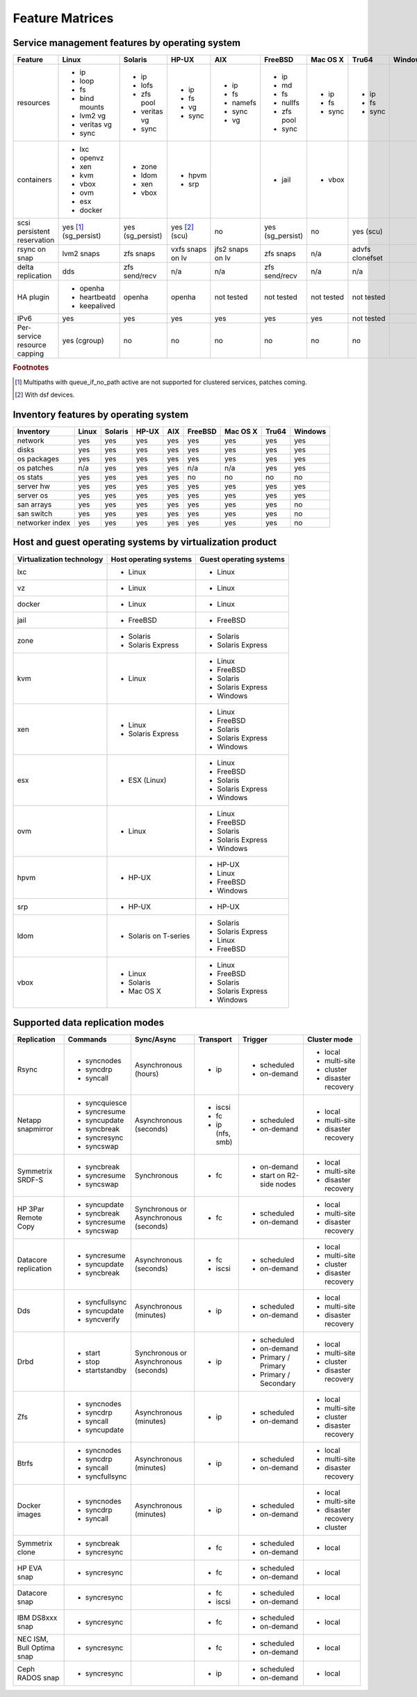 Feature Matrices
****************

Service management features by operating system
===============================================

+-------------+----------------+---------------+---------------+---------------+--------------+--------------+------------+------------+
| Feature     | Linux          | Solaris       | HP-UX         | AIX           | FreeBSD      | Mac OS X     | Tru64      | Windows    |
+=============+================+===============+===============+===============+==============+==============+============+============+
| resources   | * ip           | * ip          | * ip          | * ip          | * ip         | * ip         | * ip       |            |
|             | * loop         | * lofs        | * fs          | * fs          | * md         | * fs         | * fs       |            |
|             | * fs           | * zfs pool    | * vg          | * namefs      | * fs         | * sync       | * sync     |            |
|             | * bind mounts  | * veritas vg  | * sync        | * sync        | * nullfs     |              |            |            |
|             | * lvm2 vg      | * sync        |               | * vg          | * zfs pool   |              |            |            |
|             | * veritas vg   |               |               |               | * sync       |              |            |            |
|             | * sync         |               |               |               |              |              |            |            |
+-------------+----------------+---------------+---------------+---------------+--------------+--------------+------------+------------+
| containers  | * lxc          | * zone        | * hpvm        |               | * jail       | * vbox       |            |            |
|             | * openvz       | * ldom        | * srp         |               |              |              |            |            |
|             | * xen          | * xen         |               |               |              |              |            |            |
|             | * kvm          | * vbox        |               |               |              |              |            |            |
|             | * vbox         |               |               |               |              |              |            |            |
|             | * ovm          |               |               |               |              |              |            |            |
|             | * esx          |               |               |               |              |              |            |            |
|             | * docker       |               |               |               |              |              |            |            |
+-------------+----------------+---------------+---------------+---------------+--------------+--------------+------------+------------+
| scsi        | yes [#f1]_     | yes           | yes [#f2]_    | no            | yes          | no           | yes        |            |
| persistent  | (sg_persist)   | (sg_persist)  | (scu)         |               | (sg_persist) |              | (scu)      |            |
| reservation |                |               |               |               |              |              |            |            |
+-------------+----------------+---------------+---------------+---------------+--------------+--------------+------------+------------+
| rsync on    | lvm2 snaps     | zfs snaps     | vxfs snaps    | jfs2 snaps    | zfs snaps    | n/a          | advfs      |            |
| snap        |                |               | on lv         | on lv         |              |              | clonefset  |            |
+-------------+----------------+---------------+---------------+---------------+--------------+--------------+------------+------------+
| delta       | dds            | zfs           | n/a           | n/a           | zfs          | n/a          | n/a        |            |
| replication |                | send/recv     |               |               | send/recv    |              |            |            |
+-------------+----------------+---------------+---------------+---------------+--------------+--------------+------------+------------+
| HA plugin   | * openha       | openha        | openha        | not tested    | not tested   | not tested   | not tested |            |
|             | * heartbeatd   |               |               |               |              |              |            |            |
|             | * keepalived   |               |               |               |              |              |            |            |
+-------------+----------------+---------------+---------------+---------------+--------------+--------------+------------+------------+
| IPv6        | yes            | yes           | yes           | yes           | yes          | yes          | not tested |            |
+-------------+----------------+---------------+---------------+---------------+--------------+--------------+------------+------------+
| Per-service | yes (cgroup)   | no            | no            | no            | no           | no           | no         |            |
| resource    |                |               |               |               |              |              |            |            |
| capping     |                |               |               |               |              |              |            |            |
+-------------+----------------+---------------+---------------+---------------+--------------+--------------+------------+------------+

.. rubric:: Footnotes

.. [#f1] Multipaths with queue_if_no_path active are not supported for clustered services, patches coming.
.. [#f2] With dsf devices.

Inventory features by operating system
======================================

+-------------+----------------+---------------+---------------+---------------+--------------+--------------+------------+------------+
| Inventory   | Linux          | Solaris       | HP-UX         | AIX           | FreeBSD      | Mac OS X     | Tru64      | Windows    |
+=============+================+===============+===============+===============+==============+==============+============+============+
| network     | yes            | yes           | yes           | yes           | yes          | yes          | yes        | yes        |
+-------------+----------------+---------------+---------------+---------------+--------------+--------------+------------+------------+
| disks       | yes            | yes           | yes           | yes           | yes          | yes          | yes        | yes        |
+-------------+----------------+---------------+---------------+---------------+--------------+--------------+------------+------------+
| os packages | yes            | yes           | yes           | yes           | yes          | yes          | yes        | yes        |
+-------------+----------------+---------------+---------------+---------------+--------------+--------------+------------+------------+
| os patches  | n/a            | yes           | yes           | yes           | n/a          | n/a          | yes        | yes        |
+-------------+----------------+---------------+---------------+---------------+--------------+--------------+------------+------------+
| os stats    | yes            | yes           | yes           | yes           | no           | no           | no         | no         |
+-------------+----------------+---------------+---------------+---------------+--------------+--------------+------------+------------+
| server hw   | yes            | yes           | yes           | yes           | yes          | yes          | yes        | yes        |
+-------------+----------------+---------------+---------------+---------------+--------------+--------------+------------+------------+
| server os   | yes            | yes           | yes           | yes           | yes          | yes          | yes        | yes        |
+-------------+----------------+---------------+---------------+---------------+--------------+--------------+------------+------------+
| san arrays  | yes            | yes           | yes           | yes           | yes          | yes          | yes        | no         |
+-------------+----------------+---------------+---------------+---------------+--------------+--------------+------------+------------+
| san switch  | yes            | yes           | yes           | yes           | yes          | yes          | yes        | no         |
+-------------+----------------+---------------+---------------+---------------+--------------+--------------+------------+------------+
| networker   | yes            | yes           | yes           | yes           | yes          | yes          | yes        | no         |
| index       |                |               |               |               |              |              |            |            |
+-------------+----------------+---------------+---------------+---------------+--------------+--------------+------------+------------+

Host and guest operating systems by virtualization product
==========================================================

+----------------+----------------+-----------------+
| Virtualization | Host operating | Guest operating |
| technology     | systems        | systems         |
+================+================+=================+
| lxc            | * Linux        | * Linux         |
+----------------+----------------+-----------------+
| vz             | * Linux        | * Linux         |
+----------------+----------------+-----------------+
| docker         | * Linux        | * Linux         |
+----------------+----------------+-----------------+
| jail           | * FreeBSD      | * FreeBSD       |
+----------------+----------------+-----------------+
| zone           | * Solaris      | * Solaris       |
|                | * Solaris      | * Solaris       |
|                |   Express      |   Express       |
+----------------+----------------+-----------------+
| kvm            | * Linux        | * Linux         |
|                |                | * FreeBSD       |
|                |                | * Solaris       |
|                |                | * Solaris       |
|                |                |   Express       |
|                |                | * Windows       |
+----------------+----------------+-----------------+
| xen            | * Linux        | * Linux         |
|                | * Solaris      | * FreeBSD       |
|                |   Express      | * Solaris       |
|                |                | * Solaris       |
|                |                |   Express       |
|                |                | * Windows       |
+----------------+----------------+-----------------+
| esx            | * ESX (Linux)  | * Linux         |
|                |                | * FreeBSD       |
|                |                | * Solaris       |
|                |                | * Solaris       |
|                |                |   Express       |
|                |                | * Windows       |
+----------------+----------------+-----------------+
| ovm            | * Linux        | * Linux         |
|                |                | * FreeBSD       |
|                |                | * Solaris       |
|                |                | * Solaris       |
|                |                |   Express       |
|                |                | * Windows       |
+----------------+----------------+-----------------+
| hpvm           | * HP-UX        | * HP-UX         |
|                |                | * Linux         |
|                |                | * FreeBSD       |
|                |                | * Windows       |
+----------------+----------------+-----------------+
| srp            | * HP-UX        | * HP-UX         |
+----------------+----------------+-----------------+
| ldom           | * Solaris on   | * Solaris       |
|                |   T-series     | * Solaris       |
|                |                |   Express       |
|                |                | * Linux         |
|                |                | * FreeBSD       |
+----------------+----------------+-----------------+
| vbox           | * Linux        | * Linux         |
|                | * Solaris      | * FreeBSD       |
|                | * Mac OS X     | * Solaris       |
|                |                | * Solaris       |
|                |                |   Express       |
|                |                | * Windows       |
+----------------+----------------+-----------------+

Supported data replication modes
================================

+----------------+----------------+--------------+-----------------+-------------+-----------------+
| Replication    | Commands       | Sync/Async   |Transport        | Trigger     | Cluster mode    |
+================+================+==============+=================+=============+=================+
| Rsync          | * syncnodes    | Asynchronous | * ip            | * scheduled | * local         |
|                | * syncdrp      | (hours)      |                 | * on-demand | * multi-site    |
|                | * syncall      |              |                 |             | * cluster       |
|                |                |              |                 |             | * disaster      |
|                |                |              |                 |             |   recovery      |
+----------------+----------------+--------------+-----------------+-------------+-----------------+
| Netapp         | * syncquiesce  | Asynchronous | * iscsi         | * scheduled | * local         |
| snapmirror     | * syncresume   | (seconds)    | * fc            | * on-demand | * multi-site    |
|                | * syncupdate   |              | * ip (nfs, smb) |             |                 |
|                | * syncbreak    |              |                 |             | * disaster      |
|                | * syncresync   |              |                 |             |   recovery      |
|                | * syncswap     |              |                 |             |                 |
+----------------+----------------+--------------+-----------------+-------------+-----------------+
| Symmetrix      | * syncbreak    | Synchronous  | * fc            | * on-demand | * local         |
| SRDF-S         | * syncresume   |              |                 | * start on  | * multi-site    |
|                | * syncswap     |              |                 |   R2-side   |                 |
|                |                |              |                 |   nodes     | * disaster      |
|                |                |              |                 |             |   recovery      |
|                |                |              |                 |             |                 |
+----------------+----------------+--------------+-----------------+-------------+-----------------+
| HP 3Par        | * syncupdate   | Synchronous  | * fc            | * scheduled | * local         |
| Remote Copy    | * syncbreak    | or           |                 | * on-demand | * multi-site    |
|                | * syncresume   | Asynchronous |                 |             |                 |
|                | * syncswap     | (seconds)    |                 |             | * disaster      |
|                |                |              |                 |             |   recovery      |
+----------------+----------------+--------------+-----------------+-------------+-----------------+
| Datacore       | * syncresume   | Asynchronous | * fc            | * scheduled | * local         |
| replication    | * syncupdate   | (seconds)    | * iscsi         | * on-demand | * multi-site    |
|                | * syncbreak    |              |                 |             | * cluster       |
|                |                |              |                 |             | * disaster      |
|                |                |              |                 |             |   recovery      |
+----------------+----------------+--------------+-----------------+-------------+-----------------+
| Dds            | * syncfullsync | Asynchronous | * ip            | * scheduled | * local         |
|                | * syncupdate   | (minutes)    |                 | * on-demand | * multi-site    |
|                | * syncverify   |              |                 |             |                 |
|                |                |              |                 |             | * disaster      |
|                |                |              |                 |             |   recovery      |
+----------------+----------------+--------------+-----------------+-------------+-----------------+
| Drbd           | * start        | Synchronous  | * ip            | * scheduled | * local         |
|                | * stop         | or           |                 | * on-demand | * multi-site    |
|                | * startstandby | Asynchronous |                 | * Primary / | * cluster       |
|                |                | (seconds)    |                 |   Primary   | * disaster      |
|                |                |              |                 | * Primary / |   recovery      |
|                |                |              |                 |   Secondary |                 |
+----------------+----------------+--------------+-----------------+-------------+-----------------+
| Zfs            | * syncnodes    | Asynchronous | * ip            | * scheduled | * local         |
|                | * syncdrp      | (minutes)    |                 | * on-demand | * multi-site    |
|                | * syncall      |              |                 |             | * cluster       |
|                | * syncupdate   |              |                 |             | * disaster      |
|                |                |              |                 |             |   recovery      |
+----------------+----------------+--------------+-----------------+-------------+-----------------+
| Btrfs          | * syncnodes    | Asynchronous | * ip            | * scheduled | * local         |
|                | * syncdrp      | (minutes)    |                 | * on-demand | * multi-site    |
|                | * syncall      |              |                 |             | * disaster      |
|                | * syncfullsync |              |                 |             |   recovery      |
|                |                |              |                 |             |                 |
+----------------+----------------+--------------+-----------------+-------------+-----------------+
| Docker images  | * syncnodes    | Asynchronous | * ip            | * scheduled | * local         |
|                | * syncdrp      | (minutes)    |                 | * on-demand | * multi-site    |
|                | * syncall      |              |                 |             | * disaster      |
|                |                |              |                 |             |   recovery      |
|                |                |              |                 |             | * cluster       |
+----------------+----------------+--------------+-----------------+-------------+-----------------+
| Symmetrix      | * syncbreak    |              | * fc            | * scheduled | * local         |
| clone          | * syncresync   |              |                 | * on-demand |                 |
|                |                |              |                 |             |                 |
+----------------+----------------+--------------+-----------------+-------------+-----------------+
| HP EVA snap    | * syncresync   |              | * fc            | * scheduled | * local         |
|                |                |              |                 | * on-demand |                 |
+----------------+----------------+--------------+-----------------+-------------+-----------------+
| Datacore snap  | * syncresync   |              | * fc            | * scheduled | * local         |
|                |                |              | * iscsi         | * on-demand |                 |
|                |                |              |                 |             |                 |
|                |                |              |                 |             |                 |
|                |                |              |                 |             |                 |
+----------------+----------------+--------------+-----------------+-------------+-----------------+
| IBM DS8xxx     | * syncresync   |              | * fc            | * scheduled | * local         |
| snap           |                |              |                 | * on-demand |                 |
|                |                |              |                 |             |                 |
|                |                |              |                 |             |                 |
|                |                |              |                 |             |                 |
+----------------+----------------+--------------+-----------------+-------------+-----------------+
| NEC ISM, Bull  | * syncresync   |              | * fc            | * scheduled | * local         |
| Optima snap    |                |              |                 | * on-demand |                 |
|                |                |              |                 |             |                 |
|                |                |              |                 |             |                 |
|                |                |              |                 |             |                 |
+----------------+----------------+--------------+-----------------+-------------+-----------------+
| Ceph RADOS     | * syncresync   |              | * ip            | * scheduled | * local         |
| snap           |                |              |                 | * on-demand |                 |
|                |                |              |                 |             |                 |
|                |                |              |                 |             |                 |
|                |                |              |                 |             |                 |
+----------------+----------------+--------------+-----------------+-------------+-----------------+

